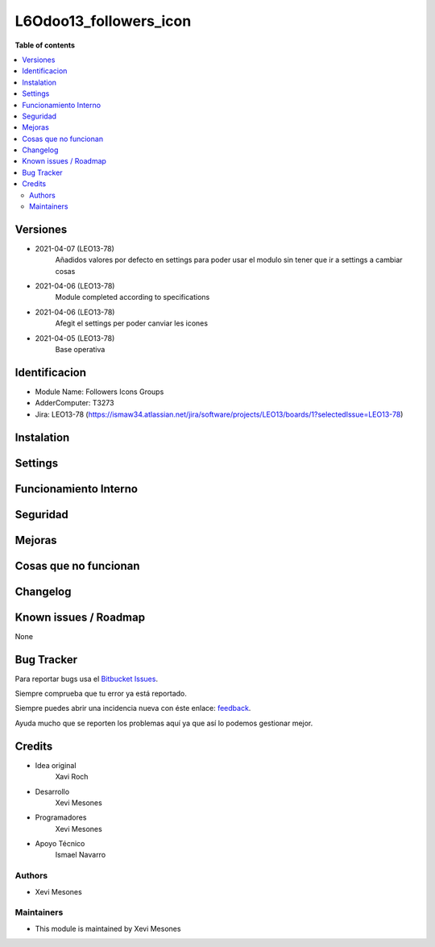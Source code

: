=======================
L6Odoo13_followers_icon
=======================

**Table of contents**

.. contents::
   :local:

Versiones
=========
* 2021-04-07 (LEO13-78)
    Añadidos valores por defecto en settings para poder usar el modulo sin tener que ir a settings a cambiar cosas
* 2021-04-06 (LEO13-78)
    Module completed according to specifications
* 2021-04-06 (LEO13-78)
    Afegit el settings per poder canviar les icones
* 2021-04-05 (LEO13-78)
    Base operativa


Identificacion
==============
* Module Name: Followers Icons Groups

* AdderComputer: T3273

* Jira: LEO13-78 (https://ismaw34.atlassian.net/jira/software/projects/LEO13/boards/1?selectedIssue=LEO13-78)

Instalation
===========

Settings
========

Funcionamiento Interno
======================

Seguridad
=========

Mejoras
=======


Cosas que no funcionan
======================


Changelog
=========


Known issues / Roadmap
======================

None

Bug Tracker
===========

Para reportar bugs usa el `Bitbucket Issues <https://bitbucket.org/Ismaw34/l6odoo13/issues?status=open>`_.

Siempre comprueba que tu error ya está reportado.

Siempre puedes abrir una incidencia nueva con éste enlace: `feedback <https://bitbucket.org/Ismaw34/l6odoo13/issues/new?title=%5B13.0%5D%28L6Odoo13_Nominas_PDF%29%20Nombre&content=**Pasos%20para%20reproducir**%0A-%20...%0A%0A**Comportamiento%20actual**%0A%0A**Comportamiento%20esperado**>`_.

Ayuda mucho que se reporten los problemas aquí ya que así lo podemos gestionar mejor.

Credits
=======
* Idea original
    Xavi Roch

* Desarrollo
    Xevi Mesones

* Programadores
    Xevi Mesones

* Apoyo Técnico
    Ismael Navarro

Authors
~~~~~~~

* Xevi Mesones

Maintainers
~~~~~~~~~~~

* This module is maintained by Xevi Mesones